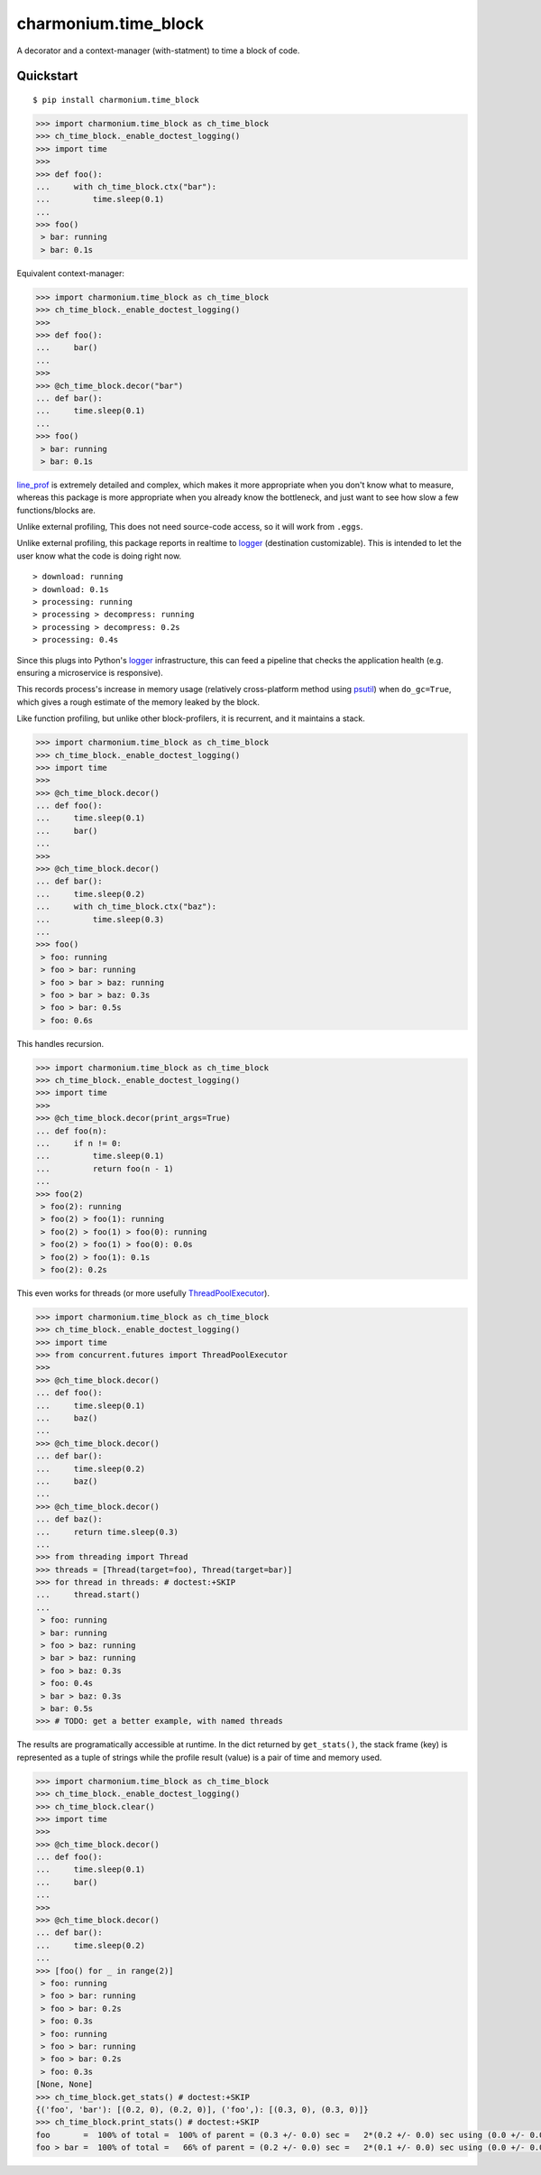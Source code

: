 =====================
charmonium.time_block
=====================

A decorator and a context-manager (with-statment) to time a block of
code.


Quickstart
----------

::

    $ pip install charmonium.time_block

.. code:: python

    >>> import charmonium.time_block as ch_time_block
    >>> ch_time_block._enable_doctest_logging()
    >>> import time
    >>> 
    >>> def foo():
    ...     with ch_time_block.ctx("bar"):
    ...         time.sleep(0.1)
    ... 
    >>> foo()
     > bar: running
     > bar: 0.1s

Equivalent context-manager:

.. code:: python


    >>> import charmonium.time_block as ch_time_block
    >>> ch_time_block._enable_doctest_logging()
    >>> 
    >>> def foo():
    ...     bar()
    ... 
    >>> 
    >>> @ch_time_block.decor("bar")
    ... def bar():
    ...     time.sleep(0.1)
    ... 
    >>> foo()
     > bar: running
     > bar: 0.1s

`line_prof`_ is extremely detailed and complex, which makes it more
appropriate when you don't know what to measure, whereas this package
is more appropriate when you already know the bottleneck, and just
want to see how slow a few functions/blocks are.

.. _`line_prof`: https://github.com/rkern/line_profiler

Unlike external profiling, This does not need source-code access, so
it will work from ``.eggs``.

Unlike external profiling, this package reports in realtime to
`logger`_ (destination customizable). This is intended to let the user
know what the code is doing right now.

.. _`logger`: https://docs.python.org/3.9/library/logging.html

::

     > download: running
     > download: 0.1s
     > processing: running
     > processing > decompress: running
     > processing > decompress: 0.2s
     > processing: 0.4s

Since this plugs into Python's
`logger`_ infrastructure, this can feed a pipeline that checks the
application health (e.g. ensuring a microservice is responsive).

.. _`logger`: https://docs.python.org/3.9/library/logging.html

This records process's increase in memory usage (relatively
cross-platform method using `psutil`_) when ``do_gc=True``, which
gives a rough estimate of the memory leaked by the block.

.. _`psutil`: https://github.com/giampaolo/psutil

Like function profiling, but unlike other block-profilers, it is
recurrent, and it maintains a stack.

.. code:: python

    >>> import charmonium.time_block as ch_time_block
    >>> ch_time_block._enable_doctest_logging()
    >>> import time
    >>> 
    >>> @ch_time_block.decor()
    ... def foo():
    ...     time.sleep(0.1)
    ...     bar()
    ... 
    >>> 
    >>> @ch_time_block.decor()
    ... def bar():
    ...     time.sleep(0.2)
    ...     with ch_time_block.ctx("baz"):
    ...         time.sleep(0.3)
    ... 
    >>> foo()
     > foo: running
     > foo > bar: running
     > foo > bar > baz: running
     > foo > bar > baz: 0.3s
     > foo > bar: 0.5s
     > foo: 0.6s

This handles recursion.

.. code:: python

    >>> import charmonium.time_block as ch_time_block
    >>> ch_time_block._enable_doctest_logging()
    >>> import time
    >>> 
    >>> @ch_time_block.decor(print_args=True)
    ... def foo(n):
    ...     if n != 0:
    ...         time.sleep(0.1)
    ...         return foo(n - 1)
    ...
    >>> foo(2)
     > foo(2): running
     > foo(2) > foo(1): running
     > foo(2) > foo(1) > foo(0): running
     > foo(2) > foo(1) > foo(0): 0.0s
     > foo(2) > foo(1): 0.1s
     > foo(2): 0.2s

This even works for threads (or more usefully `ThreadPoolExecutor`_).

.. _`ThreadPoolExecutor`: https://docs.python.org/3/library/concurrent.futures.html#concurrent.futures.ThreadPoolExecutor

.. code:: python

    >>> import charmonium.time_block as ch_time_block
    >>> ch_time_block._enable_doctest_logging()
    >>> import time
    >>> from concurrent.futures import ThreadPoolExecutor
    >>> 
    >>> @ch_time_block.decor()
    ... def foo():
    ...     time.sleep(0.1)
    ...     baz()
    ... 
    >>> @ch_time_block.decor()
    ... def bar():
    ...     time.sleep(0.2)
    ...     baz()
    ... 
    >>> @ch_time_block.decor()
    ... def baz():
    ...     return time.sleep(0.3)
    ... 
    >>> from threading import Thread
    >>> threads = [Thread(target=foo), Thread(target=bar)]
    >>> for thread in threads: # doctest:+SKIP
    ...     thread.start()
    ...
     > foo: running
     > bar: running
     > foo > baz: running
     > bar > baz: running
     > foo > baz: 0.3s
     > foo: 0.4s
     > bar > baz: 0.3s
     > bar: 0.5s
    >>> # TODO: get a better example, with named threads

The results are programatically accessible at runtime. In the dict
returned by ``get_stats()``, the stack frame (key) is represented as a
tuple of strings while the profile result (value) is a pair of time
and memory used.

.. code:: python

    >>> import charmonium.time_block as ch_time_block
    >>> ch_time_block._enable_doctest_logging()
    >>> ch_time_block.clear()
    >>> import time
    >>> 
    >>> @ch_time_block.decor()
    ... def foo():
    ...     time.sleep(0.1)
    ...     bar()
    ... 
    >>> 
    >>> @ch_time_block.decor()
    ... def bar():
    ...     time.sleep(0.2)
    ... 
    >>> [foo() for _ in range(2)]
     > foo: running
     > foo > bar: running
     > foo > bar: 0.2s
     > foo: 0.3s
     > foo: running
     > foo > bar: running
     > foo > bar: 0.2s
     > foo: 0.3s
    [None, None]
    >>> ch_time_block.get_stats() # doctest:+SKIP
    {('foo', 'bar'): [(0.2, 0), (0.2, 0)], ('foo',): [(0.3, 0), (0.3, 0)]}
    >>> ch_time_block.print_stats() # doctest:+SKIP
    foo       =  100% of total =  100% of parent = (0.3 +/- 0.0) sec =   2*(0.2 +/- 0.0) sec using (0.0 +/- 0.0) B
    foo > bar =  100% of total =   66% of parent = (0.2 +/- 0.0) sec =   2*(0.1 +/- 0.0) sec using (0.0 +/- 0.0) B

